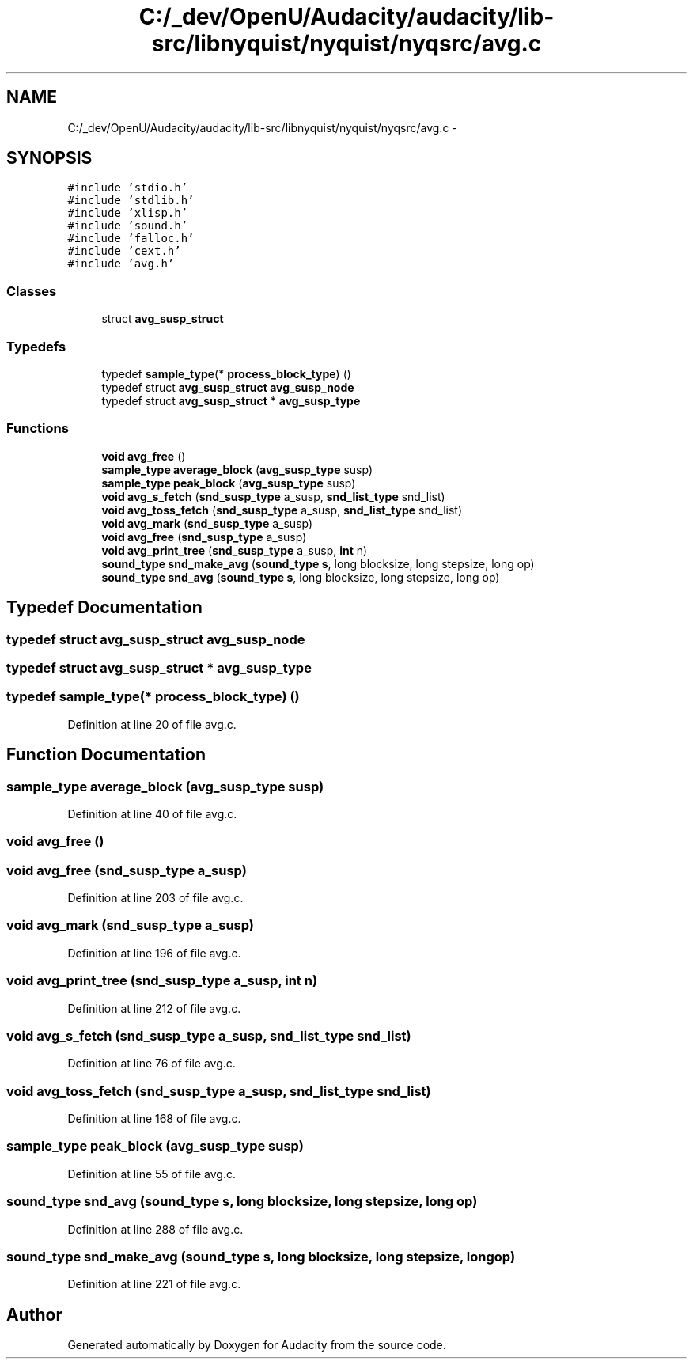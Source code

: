 .TH "C:/_dev/OpenU/Audacity/audacity/lib-src/libnyquist/nyquist/nyqsrc/avg.c" 3 "Thu Apr 28 2016" "Audacity" \" -*- nroff -*-
.ad l
.nh
.SH NAME
C:/_dev/OpenU/Audacity/audacity/lib-src/libnyquist/nyquist/nyqsrc/avg.c \- 
.SH SYNOPSIS
.br
.PP
\fC#include 'stdio\&.h'\fP
.br
\fC#include 'stdlib\&.h'\fP
.br
\fC#include 'xlisp\&.h'\fP
.br
\fC#include 'sound\&.h'\fP
.br
\fC#include 'falloc\&.h'\fP
.br
\fC#include 'cext\&.h'\fP
.br
\fC#include 'avg\&.h'\fP
.br

.SS "Classes"

.in +1c
.ti -1c
.RI "struct \fBavg_susp_struct\fP"
.br
.in -1c
.SS "Typedefs"

.in +1c
.ti -1c
.RI "typedef \fBsample_type\fP(* \fBprocess_block_type\fP) ()"
.br
.ti -1c
.RI "typedef struct \fBavg_susp_struct\fP \fBavg_susp_node\fP"
.br
.ti -1c
.RI "typedef struct \fBavg_susp_struct\fP * \fBavg_susp_type\fP"
.br
.in -1c
.SS "Functions"

.in +1c
.ti -1c
.RI "\fBvoid\fP \fBavg_free\fP ()"
.br
.ti -1c
.RI "\fBsample_type\fP \fBaverage_block\fP (\fBavg_susp_type\fP susp)"
.br
.ti -1c
.RI "\fBsample_type\fP \fBpeak_block\fP (\fBavg_susp_type\fP susp)"
.br
.ti -1c
.RI "\fBvoid\fP \fBavg_s_fetch\fP (\fBsnd_susp_type\fP a_susp, \fBsnd_list_type\fP snd_list)"
.br
.ti -1c
.RI "\fBvoid\fP \fBavg_toss_fetch\fP (\fBsnd_susp_type\fP a_susp, \fBsnd_list_type\fP snd_list)"
.br
.ti -1c
.RI "\fBvoid\fP \fBavg_mark\fP (\fBsnd_susp_type\fP a_susp)"
.br
.ti -1c
.RI "\fBvoid\fP \fBavg_free\fP (\fBsnd_susp_type\fP a_susp)"
.br
.ti -1c
.RI "\fBvoid\fP \fBavg_print_tree\fP (\fBsnd_susp_type\fP a_susp, \fBint\fP n)"
.br
.ti -1c
.RI "\fBsound_type\fP \fBsnd_make_avg\fP (\fBsound_type\fP \fBs\fP, long blocksize, long stepsize, long op)"
.br
.ti -1c
.RI "\fBsound_type\fP \fBsnd_avg\fP (\fBsound_type\fP \fBs\fP, long blocksize, long stepsize, long op)"
.br
.in -1c
.SH "Typedef Documentation"
.PP 
.SS "typedef struct \fBavg_susp_struct\fP  \fBavg_susp_node\fP"

.SS "typedef struct \fBavg_susp_struct\fP * \fBavg_susp_type\fP"

.SS "typedef \fBsample_type\fP(* process_block_type) ()"

.PP
Definition at line 20 of file avg\&.c\&.
.SH "Function Documentation"
.PP 
.SS "\fBsample_type\fP average_block (\fBavg_susp_type\fP susp)"

.PP
Definition at line 40 of file avg\&.c\&.
.SS "\fBvoid\fP avg_free ()"

.SS "\fBvoid\fP avg_free (\fBsnd_susp_type\fP a_susp)"

.PP
Definition at line 203 of file avg\&.c\&.
.SS "\fBvoid\fP avg_mark (\fBsnd_susp_type\fP a_susp)"

.PP
Definition at line 196 of file avg\&.c\&.
.SS "\fBvoid\fP avg_print_tree (\fBsnd_susp_type\fP a_susp, \fBint\fP n)"

.PP
Definition at line 212 of file avg\&.c\&.
.SS "\fBvoid\fP avg_s_fetch (\fBsnd_susp_type\fP a_susp, \fBsnd_list_type\fP snd_list)"

.PP
Definition at line 76 of file avg\&.c\&.
.SS "\fBvoid\fP avg_toss_fetch (\fBsnd_susp_type\fP a_susp, \fBsnd_list_type\fP snd_list)"

.PP
Definition at line 168 of file avg\&.c\&.
.SS "\fBsample_type\fP peak_block (\fBavg_susp_type\fP susp)"

.PP
Definition at line 55 of file avg\&.c\&.
.SS "\fBsound_type\fP snd_avg (\fBsound_type\fP s, long blocksize, long stepsize, long op)"

.PP
Definition at line 288 of file avg\&.c\&.
.SS "\fBsound_type\fP snd_make_avg (\fBsound_type\fP s, long blocksize, long stepsize, long op)"

.PP
Definition at line 221 of file avg\&.c\&.
.SH "Author"
.PP 
Generated automatically by Doxygen for Audacity from the source code\&.
